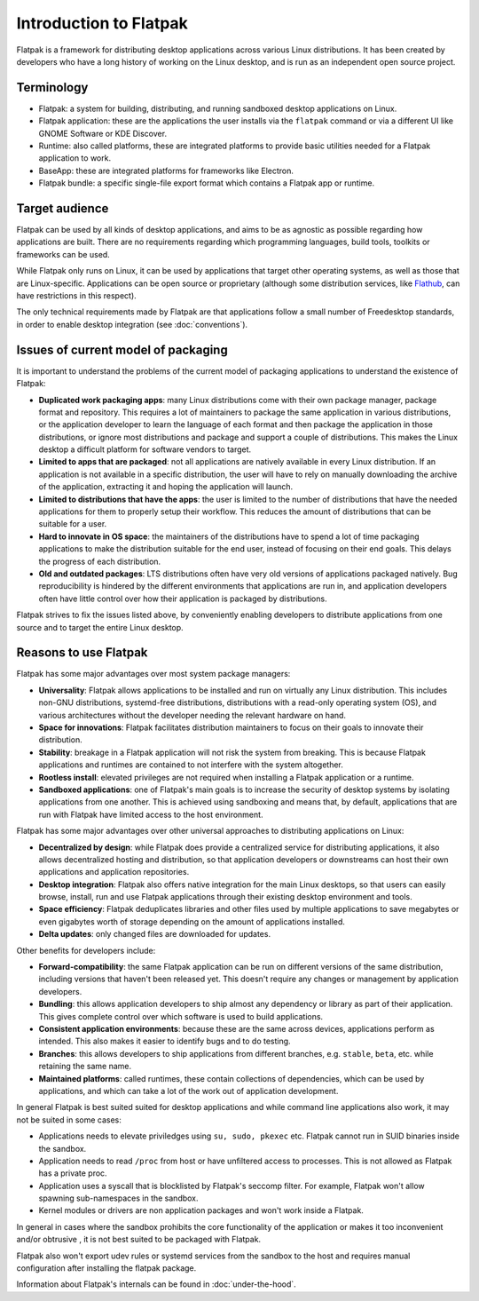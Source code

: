 Introduction to Flatpak
=======================

Flatpak is a framework for distributing desktop applications across various Linux
distributions. It has been created by developers who have a long history of working on the
Linux desktop, and is run as an independent open source project.

Terminology
-----------

- Flatpak: a system for building, distributing, and running sandboxed desktop applications on Linux.
- Flatpak application: these are the applications the user installs via the ``flatpak`` command or via a
  different UI like GNOME Software or KDE Discover.
- Runtime: also called platforms, these are integrated platforms to provide basic utilities needed for a
  Flatpak application to work.
- BaseApp: these are integrated platforms for frameworks like Electron.
- Flatpak bundle: a specific single-file export format which contains a Flatpak app or runtime.

Target audience
---------------

Flatpak can be used by all kinds of desktop applications, and aims to be
as agnostic as possible regarding how applications are built. There are no
requirements regarding which programming languages, build tools, toolkits
or frameworks can be used.

While Flatpak only runs on Linux, it can be used by applications that target
other operating systems, as well as those that are Linux-specific. Applications
can be open source or proprietary (although some distribution services, like
`Flathub <https://flathub.org/>`_, can have restrictions in this respect).

The only technical requirements made by Flatpak are that applications follow a
small number of Freedesktop standards, in order to enable desktop integration
(see :doc:`conventions`).

Issues of current model of packaging
------------------------------------

It is important to understand the problems of the current model
of packaging applications to understand the existence of Flatpak:

- **Duplicated work packaging apps**: many Linux distributions come with their own package
  manager, package format and repository. This requires a lot of maintainers to package the
  same application in various distributions, or the application developer to learn the
  language of each format and then package the application in those distributions, or
  ignore most distributions and package and support a couple of distributions. This makes
  the Linux desktop a difficult platform for software vendors to target.
- **Limited to apps that are packaged**: not all applications are natively available
  in every Linux distribution. If an application is not available in a specific
  distribution, the user will have to rely on manually downloading the archive
  of the application, extracting it and hoping the application will launch.
- **Limited to distributions that have the apps**: the user is limited to the
  number of distributions that have the needed applications for them
  to properly setup their workflow. This reduces the amount of distributions
  that can be suitable for a user.
- **Hard to innovate in OS space**: the maintainers of the distributions have to spend a lot of
  time packaging applications to make the distribution suitable for the end user, instead of focusing
  on their end goals. This delays the progress of each distribution.
- **Old and outdated packages**: LTS distributions often have very old versions of applications
  packaged natively. Bug reproducibility is hindered by the different environments that applications
  are run in, and application developers often have little control over how their application is
  packaged by distributions.

Flatpak strives to fix the issues listed above, by conveniently enabling developers to distribute
applications from one source and to target the entire Linux desktop.

Reasons to use Flatpak
----------------------

Flatpak has some major advantages over most system package managers:

- **Universality**: Flatpak allows applications to be installed and run on virtually any Linux
  distribution. This includes non-GNU distributions, systemd-free distributions,
  distributions with a read-only operating system (OS), and various architectures without the
  developer needing the relevant hardware on hand.
- **Space for innovations**: Flatpak facilitates distribution maintainers to focus on their goals
  to innovate their distribution.
- **Stability**: breakage in a Flatpak application will not risk the system from breaking.
  This is because Flatpak applications and runtimes are contained to not interfere
  with the system altogether.
- **Rootless install**: elevated privileges are not required when installing a Flatpak
  application or a runtime.
- **Sandboxed applications**: one of Flatpak's main goals is to increase the security of desktop
  systems by isolating applications from one another. This is achieved using sandboxing and means
  that, by default, applications that are run with Flatpak have limited access to the host environment.

Flatpak has some major advantages over other universal approaches to distributing
applications on Linux:

- **Decentralized by design**: while Flatpak does provide a centralized service for distributing
  applications, it also allows decentralized hosting and distribution, so that
  application developers or downstreams can host their own applications and
  application repositories.
- **Desktop integration**: Flatpak also offers native integration for the main Linux desktops, so that
  users can easily browse, install, run and use Flatpak applications through
  their existing desktop environment and tools.
- **Space efficiency**: Flatpak deduplicates libraries and other files used by multiple
  applications to save megabytes or even gigabytes worth of storage depending on
  the amount of applications installed.
- **Delta updates**: only changed files are downloaded for updates.

Other benefits for developers include:

- **Forward-compatibility**: the same Flatpak application can be run on different versions
  of the same distribution, including versions that haven't been released
  yet. This doesn't require any changes or management by application developers.
- **Bundling**: this allows application developers to ship almost any
  dependency or library as part of their application. This gives complete
  control over which software is used to build applications.
- **Consistent application environments**: because these are the same across
  devices, applications perform as intended. This also makes it easier to
  identify bugs and to do testing.
- **Branches**: this allows developers to ship applications from different
  branches, e.g. ``stable``, ``beta``, etc. while retaining the same name.
- **Maintained platforms**: called runtimes, these contain collections of
  dependencies, which can be used by applications, and which can take a lot
  of the work out of application development.


In general Flatpak is best suited suited for desktop applications and
while command line applications also work, it may not be suited in some
cases:

- Applications needs to elevate priviledges using ``su, sudo, pkexec``
  etc. Flatpak cannot run in SUID binaries inside the sandbox.
- Application needs to read ``/proc`` from host or have unfiltered access
  to processes. This is not allowed as Flatpak has a private proc.
- Application uses a syscall that is blocklisted by Flatpak's seccomp
  filter. For example, Flatpak won't allow spawning sub-namespaces
  in the sandbox.
- Kernel modules or drivers are non application packages and won't work
  inside a Flatpak.

In general in cases where the sandbox prohibits the core functionality
of the application or makes it too inconvenient and/or obtrusive , it is
not best suited to be packaged with Flatpak.

Flatpak also won't export udev rules or systemd services from the sandbox
to the host and requires manual configuration after installing the
flatpak package.

Information about Flatpak's internals can be found in :doc:`under-the-hood`.
